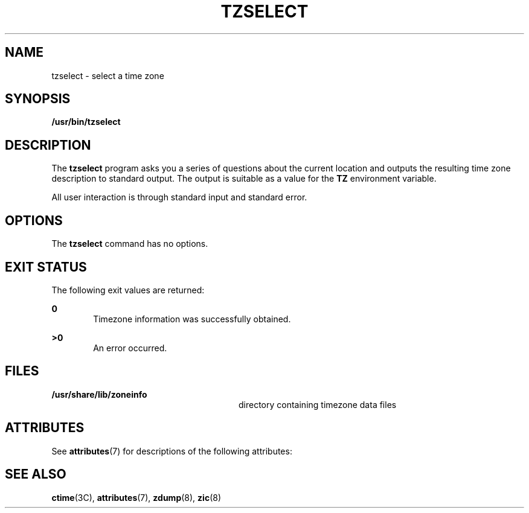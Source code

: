 '\" te
.\" Copyright (c) 2001, Sun Microsystems, Inc. All Rights Reserved.
.\" The contents of this file are subject to the terms of the Common Development and Distribution License (the "License").  You may not use this file except in compliance with the License.
.\" You can obtain a copy of the license at usr/src/OPENSOLARIS.LICENSE or http://www.opensolaris.org/os/licensing.  See the License for the specific language governing permissions and limitations under the License.
.\" When distributing Covered Code, include this CDDL HEADER in each file and include the License file at usr/src/OPENSOLARIS.LICENSE.  If applicable, add the following below this CDDL HEADER, with the fields enclosed by brackets "[]" replaced with your own identifying information: Portions Copyright [yyyy] [name of copyright owner]
.TH TZSELECT 8 "Sep 6, 2001"
.SH NAME
tzselect \- select a time zone
.SH SYNOPSIS
.LP
.nf
\fB/usr/bin/tzselect\fR
.fi

.SH DESCRIPTION
.sp
.LP
The \fBtzselect\fR program asks you a series of questions about the current
location and outputs the resulting time zone description to standard output.
The output is suitable as a value for the \fBTZ\fR environment variable.
.sp
.LP
All user interaction is through standard input and standard error.
.SH OPTIONS
.sp
.LP
The \fBtzselect\fR command has no options.
.SH EXIT STATUS
.sp
.LP
The following exit values are returned:
.sp
.ne 2
.na
\fB\fB0\fR \fR
.ad
.RS 6n
Timezone information was successfully obtained.
.RE

.sp
.ne 2
.na
\fB>\fB0\fR\fR
.ad
.RS 6n
An error occurred.
.RE

.SH FILES
.sp
.ne 2
.na
\fB\fB/usr/share/lib/zoneinfo\fR \fR
.ad
.RS 28n
directory containing timezone data files
.RE

.SH ATTRIBUTES
.sp
.LP
See \fBattributes\fR(7) for descriptions of the following attributes:
.sp

.sp
.TS
box;
c | c
l | l .
ATTRIBUTE TYPE	ATTRIBUTE VALUE
_
Stability	Evolving
.TE

.SH SEE ALSO
.sp
.LP
\fBctime\fR(3C),
\fBattributes\fR(7),
\fBzdump\fR(8),
\fBzic\fR(8)
